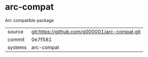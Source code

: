 * arc-compat

Arc compatible package

|---------+-----------------------------------------------|
| source  | git:https://github.com/g000001/arc-compat.git |
| commit  | 0e7f581                                       |
| systems | arc-compat                                    |
|---------+-----------------------------------------------|
